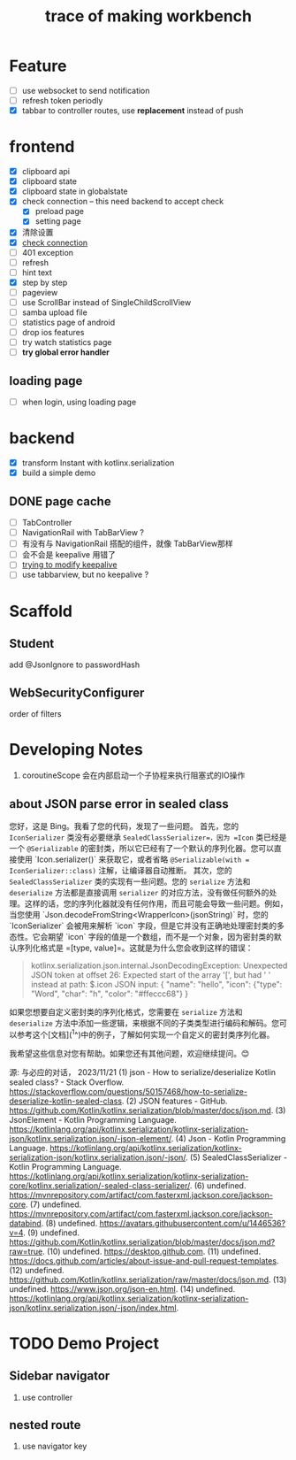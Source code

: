 #+title: trace of making workbench

* Feature
- [ ] use websocket to send notification
- [ ] refresh token periodly
- [X] tabbar to controller routes, use *replacement* instead of push

* frontend
- [X] clipboard api
- [X] clipboard state
- [X] clipboard state in globalstate
- [X] check connection -- this need backend to accept check
  - [X] preload page
  - [X] setting page
- [X] 清除设置
- [X] __check connection__
- [ ] 401 exception
- [ ] refresh
- [ ] hint text
- [X] step by step
- [ ] pageview 
- [ ] use ScrollBar instead of SingleChildScrollView
- [ ] samba upload file
- [ ] statistics page of android
- [ ] drop ios features
- [ ] try watch statistics page
- [ ] *try global error handler*
** loading page
- [ ] when login, using loading page


* backend
- [X] transform Instant with kotlinx.serialization
- [X] build a simple demo




** DONE page cache 
- [ ] TabController
- [ ] NavigationRail with TabBarView ?
- [ ] 有没有与 NavigationRail 搭配的组件，就像 TabBarView那样
- [ ] 会不会是 keepalive 用错了
- [ ] __trying to modify keepalive__
- [ ] use tabbarview, but no keepalive ?

* Scaffold
** Student
add @JsonIgnore to passwordHash
** WebSecurityConfigurer
order of filters

* Developing Notes
1. coroutineScope 会在内部启动一个子协程来执行阻塞式的IO操作

** about JSON parse error in sealed class
您好，这是 Bing。我看了您的代码，发现了一些问题。
首先，您的 =IconSerializer= 类没有必要继承 =SealedClassSerializer=，因为 =Icon= 类已经是一个 =@Serializable= 的密封类，所以它已经有了一个默认的序列化器。您可以直接使用 `Icon.serializer()` 来获取它，或者省略 =@Serializable(with = IconSerializer::class)= 注解，让编译器自动推断。
其次，您的 =SealedClassSerializer= 类的实现有一些问题。您的 =serialize= 方法和 =deserialize= 方法都是直接调用 =serializer= 的对应方法，没有做任何额外的处理。这样的话，您的序列化器就没有任何作用，而且可能会导致一些问题。例如，当您使用 `Json.decodeFromString<WrapperIcon>(jsonString)` 时，您的 `IconSerializer` 会被用来解析 `icon` 字段，但是它并没有正确地处理密封类的多态性。它会期望 `icon` 字段的值是一个数组，而不是一个对象，因为密封类的默认序列化格式是 =[type, value]=。这就是为什么您会收到这样的错误：
#+begin_quote
kotlinx.serialization.json.internal.JsonDecodingException: Unexpected JSON token at offset 26: Expected start of the array '[', but had ' ' instead at path: $.icon
JSON input: {
"name": "hello",
"icon": {"type": "Word", "char": "h", "color": "#ffeccc68"}
}
#+end_quote

如果您想要自定义密封类的序列化格式，您需要在 =serialize= 方法和 =deserialize= 方法中添加一些逻辑，来根据不同的子类类型进行编码和解码。您可以参考这个[文档](^1^)中的例子，了解如何实现一个自定义的密封类序列化器。

我希望这些信息对您有帮助。如果您还有其他问题，欢迎继续提问。😊

源: 与必应的对话， 2023/11/21
(1) json - How to serialize/deserialize Kotlin sealed class? - Stack Overflow. https://stackoverflow.com/questions/50157468/how-to-serialize-deserialize-kotlin-sealed-class.
(2) JSON features - GitHub. https://github.com/Kotlin/kotlinx.serialization/blob/master/docs/json.md.
(3) JsonElement - Kotlin Programming Language. https://kotlinlang.org/api/kotlinx.serialization/kotlinx-serialization-json/kotlinx.serialization.json/-json-element/.
(4) Json - Kotlin Programming Language. https://kotlinlang.org/api/kotlinx.serialization/kotlinx-serialization-json/kotlinx.serialization.json/-json/.
(5) SealedClassSerializer - Kotlin Programming Language. https://kotlinlang.org/api/kotlinx.serialization/kotlinx-serialization-core/kotlinx.serialization/-sealed-class-serializer/.
(6) undefined. https://mvnrepository.com/artifact/com.fasterxml.jackson.core/jackson-core.
(7) undefined. https://mvnrepository.com/artifact/com.fasterxml.jackson.core/jackson-databind.
(8) undefined. https://avatars.githubusercontent.com/u/1446536?v=4.
(9) undefined. https://github.com/Kotlin/kotlinx.serialization/blob/master/docs/json.md?raw=true.
(10) undefined. https://desktop.github.com.
(11) undefined. https://docs.github.com/articles/about-issue-and-pull-request-templates.
(12) undefined. https://github.com/Kotlin/kotlinx.serialization/raw/master/docs/json.md.
(13) undefined. https://www.json.org/json-en.html.
(14) undefined. https://kotlinlang.org/api/kotlinx.serialization/kotlinx-serialization-json/kotlinx.serialization.json/-json/index.html.


* TODO Demo Project
** Sidebar navigator
1. use controller
** nested route
1. use navigator key
